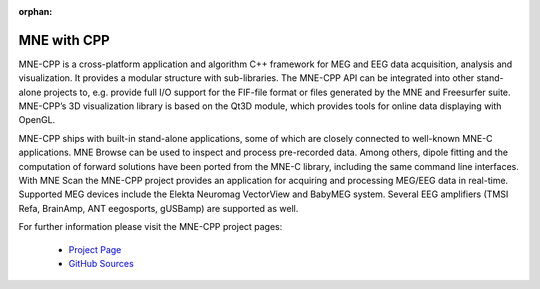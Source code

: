 :orphan:

.. _mne_cpp:

======================
MNE with CPP
======================

MNE-CPP is a cross-platform application and algorithm C++ framework 
for MEG and EEG data acquisition, analysis and visualization. It 
provides a modular structure with sub-libraries. The MNE-CPP API 
can be integrated into other stand-alone projects to, e.g. provide 
full I/O support for the FIF-file format or files generated by the 
MNE and Freesurfer suite. MNE-CPP’s 3D visualization library is based 
on the Qt3D module, which provides tools for online data displaying 
with OpenGL. 

MNE-CPP ships with built-in stand-alone applications, some of which 
are closely connected to well-known MNE-C applications. MNE Browse can 
be used to inspect and process pre-recorded data. Among others, dipole 
fitting and the computation of forward solutions have been ported from 
the MNE-C library, including the same command line interfaces. With MNE 
Scan the MNE-CPP project provides an application for acquiring and 
processing MEG/EEG data in real-time. Supported MEG devices include 
the Elekta Neuromag VectorView and BabyMEG system. Several EEG amplifiers 
(TMSI Refa, BrainAmp, ANT eegosports, gUSBamp) are supported as well. 

For further information please visit the MNE-CPP project pages:

  * `Project Page <http://www.mne-cpp.org/>`_
  * `GitHub Sources <https://github.com/mne-tools/mne-cpp/>`_

.. raw:: html

    <div><script type="text/javascript" src="http://www.openhub.net/p/687714/widgets/project_basic_stats.js"></script></div>

